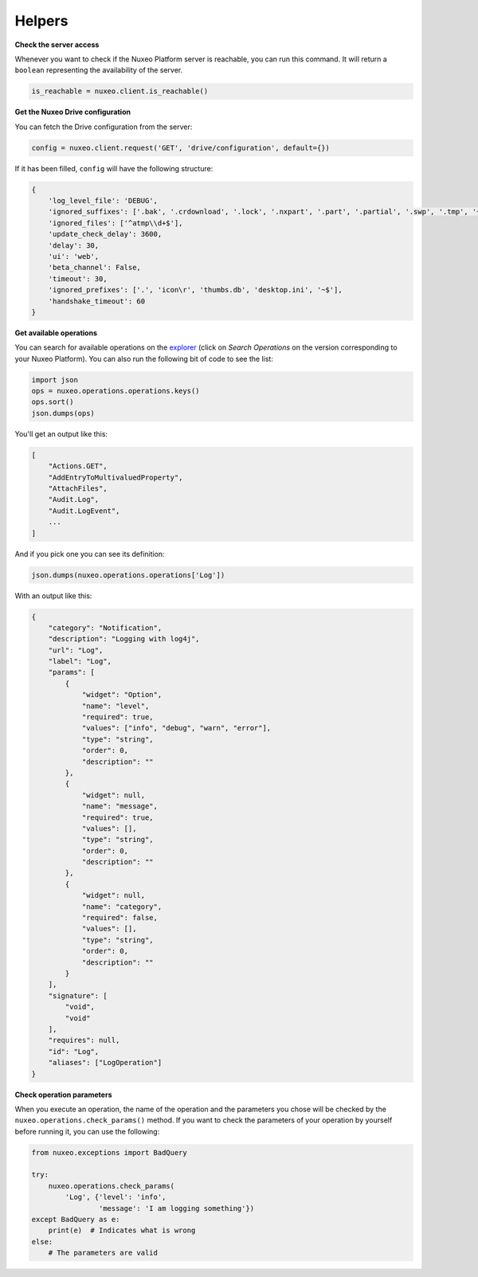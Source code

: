 Helpers
-------

**Check the server access**

Whenever you want to check if the Nuxeo Platform server is reachable,
you can run this command. It will return a ``boolean`` representing the
availability of the server.

.. code:: python

    is_reachable = nuxeo.client.is_reachable()


**Get the Nuxeo Drive configuration**

You can fetch the Drive configuration from the server:

.. code:: python

    config = nuxeo.client.request('GET', 'drive/configuration', default={})

If it has been filled, ``config`` will have the following structure:

.. code:: python

    {
        'log_level_file': 'DEBUG',
        'ignored_suffixes': ['.bak', '.crdownload', '.lock', '.nxpart', '.part', '.partial', '.swp', '.tmp', '~', '.dwl', '.dwl2'],
        'ignored_files': ['^atmp\\d+$'],
        'update_check_delay': 3600,
        'delay': 30,
        'ui': 'web',
        'beta_channel': False,
        'timeout': 30,
        'ignored_prefixes': ['.', 'icon\r', 'thumbs.db', 'desktop.ini', '~$'],
        'handshake_timeout': 60
    }

**Get available operations**

You can search for available operations on the
`explorer <http://explorer.nuxeo.com/nuxeo/site/distribution/>`__
(click on `Search Operations` on the version corresponding
to your Nuxeo Platform).
You can also run the following bit of code to see the list:

.. code:: python

    import json
    ops = nuxeo.operations.operations.keys()
    ops.sort()
    json.dumps(ops)

You'll get an output like this:

.. code:: json

    [
        "Actions.GET",
        "AddEntryToMultivaluedProperty",
        "AttachFiles",
        "Audit.Log",
        "Audit.LogEvent",
        ...
    ]

And if you pick one you can see its definition:

.. code:: python

    json.dumps(nuxeo.operations.operations['Log'])

With an output like this:

.. code:: json

    {
        "category": "Notification",
        "description": "Logging with log4j",
        "url": "Log",
        "label": "Log",
        "params": [
            {
                "widget": "Option",
                "name": "level",
                "required": true,
                "values": ["info", "debug", "warn", "error"],
                "type": "string",
                "order": 0,
                "description": ""
            },
            {
                "widget": null,
                "name": "message",
                "required": true,
                "values": [],
                "type": "string",
                "order": 0,
                "description": ""
            },
            {
                "widget": null,
                "name": "category",
                "required": false,
                "values": [],
                "type": "string",
                "order": 0,
                "description": ""
            }
        ],
        "signature": [
            "void",
            "void"
        ],
        "requires": null,
        "id": "Log",
        "aliases": ["LogOperation"]
    }

**Check operation parameters**

When you execute an operation, the name of the operation and
the parameters you chose will be checked by the ``nuxeo.operations.check_params()``
method. If you want to check the parameters of your operation by
yourself before running it, you can use the following:

.. code:: python

    from nuxeo.exceptions import BadQuery

    try:
        nuxeo.operations.check_params(
            'Log', {'level': 'info',
                    'message': 'I am logging something'})
    except BadQuery as e:
        print(e)  # Indicates what is wrong
    else:
        # The parameters are valid
